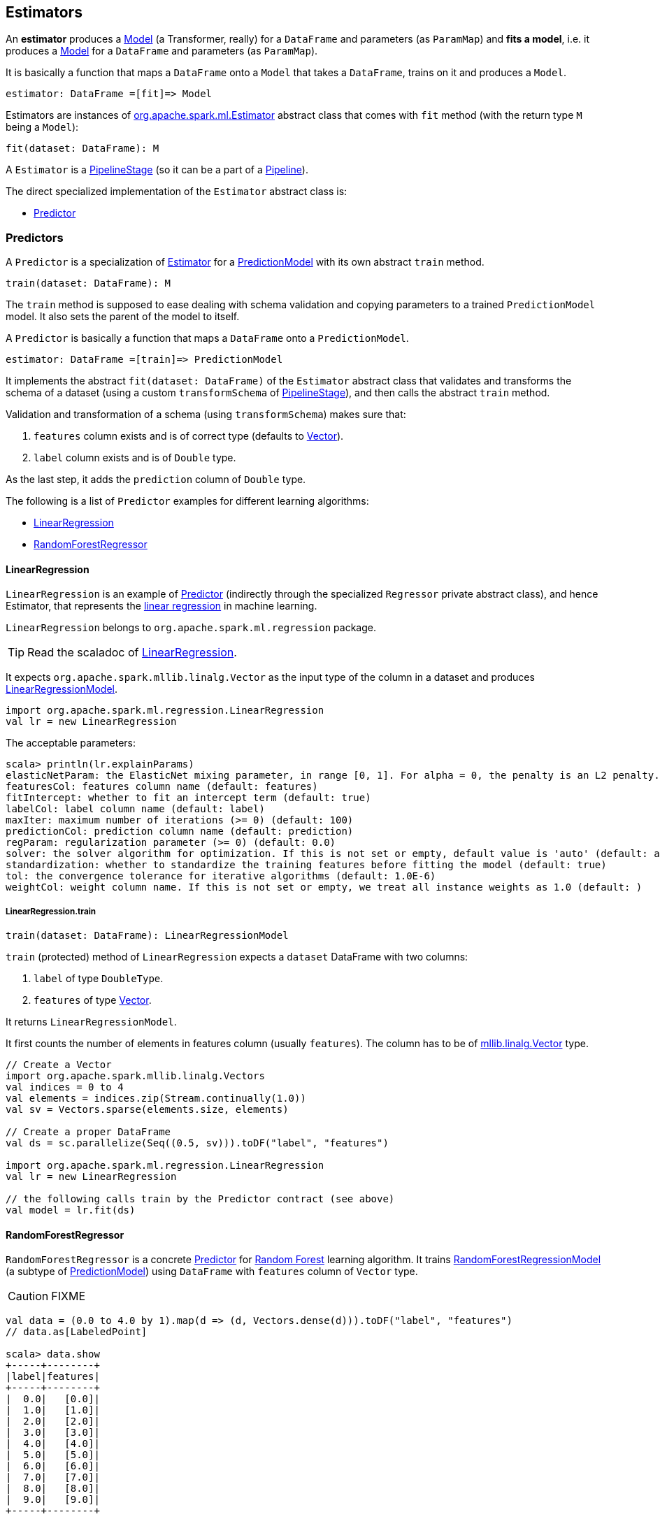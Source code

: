 == Estimators

An *estimator* produces a link:spark-mllib-models.adoc[Model] (a Transformer, really) for a `DataFrame` and parameters (as `ParamMap`) and *fits a model*, i.e. it produces a link:spark-mllib-models.adoc[Model] for a `DataFrame` and parameters (as `ParamMap`).

It is basically a function that maps a `DataFrame` onto a `Model` that takes a `DataFrame`, trains on it and produces a `Model`.

```
estimator: DataFrame =[fit]=> Model
```

Estimators are instances of http://spark.apache.org/docs/latest/api/scala/index.html#org.apache.spark.ml.Estimator[org.apache.spark.ml.Estimator] abstract class that comes with `fit` method (with the return type `M` being a `Model`):

[source, scala]
----
fit(dataset: DataFrame): M
----

A `Estimator` is a link:spark-mllib-pipelines.adoc#PipelineStage[PipelineStage] (so it can be a part of a link:spark-mllib-pipelines.adoc#Pipeline[Pipeline]).

The direct specialized implementation of the `Estimator` abstract class is:

* <<Predictor, Predictor>>

=== [[Predictor]] Predictors

A `Predictor` is a specialization of link:spark-mllib-pipelines.adoc#Estimator[Estimator] for a link:spark-mllib-models.adoc#PredictionModel[PredictionModel] with its own abstract `train` method.

[source, scala]
----
train(dataset: DataFrame): M
----

The `train` method is supposed to ease dealing with schema validation and copying parameters to a trained `PredictionModel` model. It also sets the parent of the model to itself.

A `Predictor` is basically a function that maps a `DataFrame` onto a `PredictionModel`.

```
estimator: DataFrame =[train]=> PredictionModel
```

It implements the abstract `fit(dataset: DataFrame)` of the `Estimator` abstract class that validates and transforms the schema of a dataset (using a custom `transformSchema` of link:spark-mllib-pipelines.adoc#PipelineStage[PipelineStage]), and then calls the abstract `train` method.

Validation and transformation of a schema (using `transformSchema`) makes sure that:

1. `features` column exists and is of correct type (defaults to link:spark-mllib-vector.adoc[Vector]).
1. `label` column exists and is of `Double` type.

As the last step, it adds the `prediction` column of `Double` type.

The following is a list of `Predictor` examples for different learning algorithms:

* <<LinearRegression, LinearRegression>>
* <<RandomForestRegressor, RandomForestRegressor>>

==== [[LinearRegression]] LinearRegression

`LinearRegression` is an example of <<Predictor, Predictor>> (indirectly through the specialized `Regressor` private abstract class), and hence Estimator, that represents the https://en.wikipedia.org/wiki/Simple_linear_regression[linear regression] in machine learning.

`LinearRegression` belongs to `org.apache.spark.ml.regression` package.

TIP: Read the scaladoc of https://spark.apache.org/docs/latest/api/scala/index.html#org.apache.spark.ml.regression.LinearRegression[LinearRegression].

It expects `org.apache.spark.mllib.linalg.Vector` as the input type of the column in a dataset and produces link:spark-mllib-models.adoc#LinearRegressionModel[LinearRegressionModel].

[source, scala]
----
import org.apache.spark.ml.regression.LinearRegression
val lr = new LinearRegression
----

The acceptable parameters:

[source, scala]
----
scala> println(lr.explainParams)
elasticNetParam: the ElasticNet mixing parameter, in range [0, 1]. For alpha = 0, the penalty is an L2 penalty. For alpha = 1, it is an L1 penalty (default: 0.0)
featuresCol: features column name (default: features)
fitIntercept: whether to fit an intercept term (default: true)
labelCol: label column name (default: label)
maxIter: maximum number of iterations (>= 0) (default: 100)
predictionCol: prediction column name (default: prediction)
regParam: regularization parameter (>= 0) (default: 0.0)
solver: the solver algorithm for optimization. If this is not set or empty, default value is 'auto' (default: auto)
standardization: whether to standardize the training features before fitting the model (default: true)
tol: the convergence tolerance for iterative algorithms (default: 1.0E-6)
weightCol: weight column name. If this is not set or empty, we treat all instance weights as 1.0 (default: )
----

===== [[LinearRegression-train]] LinearRegression.train

[source, scala]
----
train(dataset: DataFrame): LinearRegressionModel
----

`train` (protected) method of `LinearRegression` expects a `dataset` DataFrame with two columns:

1. `label` of type `DoubleType`.
2. `features` of type link:spark-mllib-vector.adoc[Vector].

It returns `LinearRegressionModel`.

It first counts the number of elements in features column (usually `features`). The column has to be of link:spark-mllib-vector.adoc[mllib.linalg.Vector] type.

[source, scala]
----
// Create a Vector
import org.apache.spark.mllib.linalg.Vectors
val indices = 0 to 4
val elements = indices.zip(Stream.continually(1.0))
val sv = Vectors.sparse(elements.size, elements)

// Create a proper DataFrame
val ds = sc.parallelize(Seq((0.5, sv))).toDF("label", "features")

import org.apache.spark.ml.regression.LinearRegression
val lr = new LinearRegression

// the following calls train by the Predictor contract (see above)
val model = lr.fit(ds)
----

==== [[RandomForestRegressor]] RandomForestRegressor

`RandomForestRegressor` is a concrete <<Predictor, Predictor>> for http://en.wikipedia.org/wiki/Random_forest[Random Forest] learning algorithm. It trains link:spark-mllib-models.adoc#RandomForestRegressionModel[RandomForestRegressionModel] (a subtype of link:spark-mllib-models.adoc#PredictionModel[PredictionModel]) using `DataFrame` with `features` column of `Vector` type.

CAUTION: FIXME

[source, scala]
----
val data = (0.0 to 4.0 by 1).map(d => (d, Vectors.dense(d))).toDF("label", "features")
// data.as[LabeledPoint]

scala> data.show
+-----+--------+
|label|features|
+-----+--------+
|  0.0|   [0.0]|
|  1.0|   [1.0]|
|  2.0|   [2.0]|
|  3.0|   [3.0]|
|  4.0|   [4.0]|
|  5.0|   [5.0]|
|  6.0|   [6.0]|
|  7.0|   [7.0]|
|  8.0|   [8.0]|
|  9.0|   [9.0]|
+-----+--------+

import org.apache.spark.ml.regression.{ RandomForestRegressor, RandomForestRegressionModel }
val rfr = new RandomForestRegressor
val model: RandomForestRegressionModel = rfr.fit(data)

scala> model.trees.foreach(println)
DecisionTreeRegressionModel (uid=dtr_247e77e2f8e0) of depth 1 with 3 nodes
DecisionTreeRegressionModel (uid=dtr_61f8eacb2b61) of depth 2 with 7 nodes
DecisionTreeRegressionModel (uid=dtr_63fc5bde051c) of depth 2 with 5 nodes
DecisionTreeRegressionModel (uid=dtr_64d4e42de85f) of depth 2 with 5 nodes
DecisionTreeRegressionModel (uid=dtr_693626422894) of depth 3 with 9 nodes
DecisionTreeRegressionModel (uid=dtr_927f8a0bc35e) of depth 2 with 5 nodes
DecisionTreeRegressionModel (uid=dtr_82da39f6e4e1) of depth 3 with 7 nodes
DecisionTreeRegressionModel (uid=dtr_cb94c2e75bd1) of depth 0 with 1 nodes
DecisionTreeRegressionModel (uid=dtr_29e3362adfb2) of depth 1 with 3 nodes
DecisionTreeRegressionModel (uid=dtr_d6d896abcc75) of depth 3 with 7 nodes
DecisionTreeRegressionModel (uid=dtr_aacb22a9143d) of depth 2 with 5 nodes
DecisionTreeRegressionModel (uid=dtr_18d07dadb5b9) of depth 2 with 7 nodes
DecisionTreeRegressionModel (uid=dtr_f0615c28637c) of depth 2 with 5 nodes
DecisionTreeRegressionModel (uid=dtr_4619362d02fc) of depth 2 with 5 nodes
DecisionTreeRegressionModel (uid=dtr_d39502f828f4) of depth 2 with 5 nodes
DecisionTreeRegressionModel (uid=dtr_896f3a4272ad) of depth 3 with 9 nodes
DecisionTreeRegressionModel (uid=dtr_891323c29838) of depth 3 with 7 nodes
DecisionTreeRegressionModel (uid=dtr_d658fe871e99) of depth 2 with 5 nodes
DecisionTreeRegressionModel (uid=dtr_d91227b13d41) of depth 2 with 5 nodes
DecisionTreeRegressionModel (uid=dtr_4a7976921f4b) of depth 2 with 5 nodes

scala> model.treeWeights
res12: Array[Double] = Array(1.0, 1.0, 1.0, 1.0, 1.0, 1.0, 1.0, 1.0, 1.0, 1.0, 1.0, 1.0, 1.0, 1.0, 1.0, 1.0, 1.0, 1.0, 1.0, 1.0)

scala> model.featureImportances
res13: org.apache.spark.mllib.linalg.Vector = (1,[0],[1.0])
----

=== [[example]] Example

The following example uses <<LinearRegression, LinearRegression>> estimator.

[source, scala]
----
import org.apache.spark.mllib.linalg.Vectors
import org.apache.spark.mllib.regression.LabeledPoint
val data = (0.0 to 9.0 by 1)                      // create a collection of Doubles
  .map(n => (n, n))                               // make it pairs
  .map { case (label, feature) =>
    LabeledPoint(label, Vectors.dense(feature)) } // create labeled points of dense vectors
  .toDF                                           // make it a DataFrame

scala> data.show
+-----+--------+
|label|features|
+-----+--------+
|  0.0|   [0.0]|
|  1.0|   [1.0]|
|  2.0|   [2.0]|
|  3.0|   [3.0]|
|  4.0|   [4.0]|
|  5.0|   [5.0]|
|  6.0|   [6.0]|
|  7.0|   [7.0]|
|  8.0|   [8.0]|
|  9.0|   [9.0]|
+-----+--------+

import org.apache.spark.ml.regression.LinearRegression
val lr = new LinearRegression

val model = lr.fit(data)

scala> model.intercept
res1: Double = 0.0

scala> model.coefficients
res2: org.apache.spark.mllib.linalg.Vector = [1.0]

// make predictions
scala> val predictions = model.transform(data)
predictions: org.apache.spark.sql.DataFrame = [label: double, features: vector ... 1 more field]

scala> predictions.show
+-----+--------+----------+
|label|features|prediction|
+-----+--------+----------+
|  0.0|   [0.0]|       0.0|
|  1.0|   [1.0]|       1.0|
|  2.0|   [2.0]|       2.0|
|  3.0|   [3.0]|       3.0|
|  4.0|   [4.0]|       4.0|
|  5.0|   [5.0]|       5.0|
|  6.0|   [6.0]|       6.0|
|  7.0|   [7.0]|       7.0|
|  8.0|   [8.0]|       8.0|
|  9.0|   [9.0]|       9.0|
+-----+--------+----------+

import org.apache.spark.ml.evaluation.RegressionEvaluator

// rmse is the default metric
// We're explicit here for learning purposes
val evaluator = new RegressionEvaluator().setMetricName("rmse")
val rmse = evaluator.evaluate(predictions)

scala> println(s"Root Mean Squared Error: $rmse")
Root Mean Squared Error: 0.0

import org.apache.spark.mllib.linalg.DenseVector
// NOTE Follow along to learn spark.ml-way (not RDD-way)
predictions.rdd.map { r =>
  (r(0).asInstanceOf[Double], r(1).asInstanceOf[DenseVector](0).toDouble, r(2).asInstanceOf[Double]))
  .toDF("label", "feature0", "prediction").show
+-----+--------+----------+
|label|feature0|prediction|
+-----+--------+----------+
|  0.0|     0.0|       0.0|
|  1.0|     1.0|       1.0|
|  2.0|     2.0|       2.0|
|  3.0|     3.0|       3.0|
|  4.0|     4.0|       4.0|
|  5.0|     5.0|       5.0|
|  6.0|     6.0|       6.0|
|  7.0|     7.0|       7.0|
|  8.0|     8.0|       8.0|
|  9.0|     9.0|       9.0|
+-----+--------+----------+

// Let's make it nicer to the eyes using a Scala case class
scala> :pa
// Entering paste mode (ctrl-D to finish)

import org.apache.spark.sql.Row
import org.apache.spark.mllib.linalg.DenseVector
case class Prediction(label: Double, feature0: Double, prediction: Double)
object Prediction {
  def apply(r: Row) = new Prediction(
    label = r(0).asInstanceOf[Double],
    feature0 = r(1).asInstanceOf[DenseVector](0).toDouble,
    prediction = r(2).asInstanceOf[Double])
}

// Exiting paste mode, now interpreting.

import org.apache.spark.sql.Row
import org.apache.spark.mllib.linalg.DenseVector
defined class Prediction
defined object Prediction

scala> predictions.rdd.map(Prediction.apply).toDF.show
+-----+--------+----------+
|label|feature0|prediction|
+-----+--------+----------+
|  0.0|     0.0|       0.0|
|  1.0|     1.0|       1.0|
|  2.0|     2.0|       2.0|
|  3.0|     3.0|       3.0|
|  4.0|     4.0|       4.0|
|  5.0|     5.0|       5.0|
|  6.0|     6.0|       6.0|
|  7.0|     7.0|       7.0|
|  8.0|     8.0|       8.0|
|  9.0|     9.0|       9.0|
+-----+--------+----------+
----

